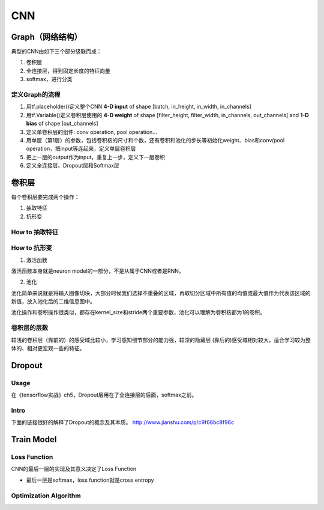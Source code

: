 CNN
=====

.. _component_of_a_convoluntional_layer:

Graph（网络结构）
--------------------
典型的CNN由如下三个部分级联而成：

1. 卷积层
2. 全连接层，得到固定长度的特征向量
3. softmax，进行分类

定义Graph的流程
^^^^^^^^^^^^^^^^^^
1. 用tf.placeholder()定义整个CNN **4-D input** of shape [batch, in_height, in_width, in_channels]
2. 用tf.Variable()定义卷积层使用的 **4-D weight** of shape [filter_height, filter_width, in_channels, out_channels] and **1-D bias** of shape [out_channels]
#. 定义单卷积层的组件: conv operation, pool operation...
#. 用单层（第1层）的参数，包括卷积核的尺寸和个数，还有卷积和池化的步长等初始化weight、bias和conv/pool operation，把input等连起来，定义单层卷积层
#. 把上一层的output作为input，重复上一步，定义下一层卷积
#. 定义全连接层、Dropout层和Softmax层

卷积层
-------
每个卷积层要完成两个操作：

1. 抽取特征
2. 抗形变

How to 抽取特征
^^^^^^^^^^^^^^^^

How to 抗形变
^^^^^^^^^^^^^^^^

1. 激活函数

激活函数本身就是neuron model的一部分，不是从属于CNN或者是RNN。

2. 池化

池化简单来说就是将输入图像切块，大部分时候我们选择不重叠的区域，再取切分区域中所有值的均值或最大值作为代表该区域的新值，放入池化后的二维信息图中。

池化操作和卷积操作很类似，都存在kernel_size和stride两个重要参数，池化可以理解为卷积核都为1的卷积。

卷积层的层数
^^^^^^^^^^^^^
较浅的卷积层（靠前的）的感受域比较小，学习感知细节部分的能力强，较深的隐藏层 (靠后的)感受域相对较大，适合学习较为整体的、相对更宏观一些的特征。

Dropout
----------
Usage
^^^^^^^^
在《tensorflow实战》ch5，Dropout层用在了全连接层的后面，softmax之前。

Intro
^^^^^^^
下面的链接很好的解释了Dropout的概念及其本质。
http://www.jianshu.com/p/c9f66bc8f96c

Train Model
-------------

Loss Function
^^^^^^^^^^^^^^
CNN的最后一层的实现及其意义决定了Loss Function

- 最后一层是softmax，loss function就是cross entropy

Optimization Algorithm
^^^^^^^^^^^^^^^^^^^^^^^^